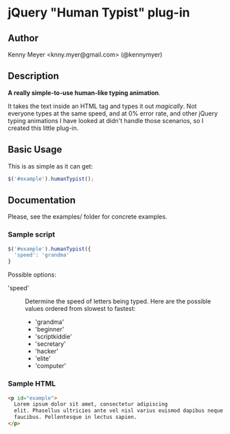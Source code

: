 * jQuery "Human Typist" plug-in

** Author

Kenny Meyer <knny.myer@gmail.com> (@kennymyer)

** Description

   *A really simple-to-use human-like typing animation*.

   It takes the text inside an HTML tag and types it out
   /magically/.  Not everyone types at the same speed, and at 0% error
   rate, and other jQuery typing animations I have looked at didn't
   handle those scenarios, so I created this little plug-in.

** Basic Usage

This is as simple as it can get:

#+begin_src javascript
$('#example').humanTypist();
#+end_src

** Documentation

Please, see the examples/ folder for concrete examples.

*** Sample script
#+begin_src javascript
$('#example').humanTypist({
  'speed': 'grandma'
}
#+end_src

Possible options:
 - 'speed' :: Determine the speed of letters being typed. Here are the
              possible values ordered from slowest to fastest:
              + 'grandma'
              + 'beginner'
              + 'scriptkiddie'
              + 'secretary'
              + 'hacker'
              + 'elite'
              + 'computer'

*** Sample HTML

#+begin_src html    
<p id="example"> 
  Lorem ipsum dolor sit amet, consectetur adipiscing
  elit. Phasellus ultricies ante vel nisl varius euismod dapibus neque
  faucibus. Pellentesque in lectus sapien.
</p>
#+end_src
